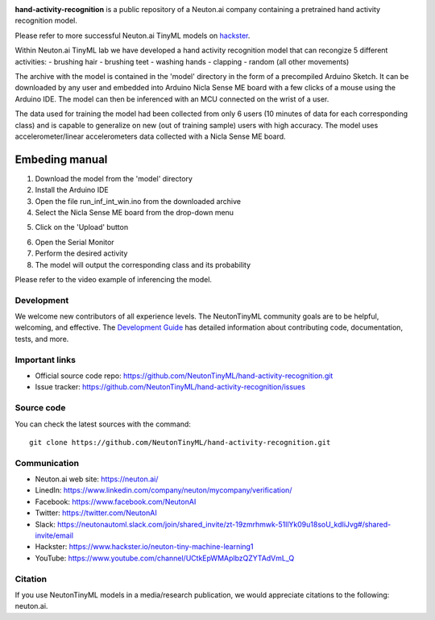 
.. image:: logo.png

**hand-activity-recognition** is a public repository of a Neuton.ai company containing a pretrained hand activity recognition model.

Please refer to more successful Neuton.ai TinyML models on `hackster <https://www.hackster.io/neuton-tiny-machine-learning1>`_.

Within Neuton.ai TinyML lab we have developed a hand activity recognition model that can recongize 5 different activities:
- brushing hair
- brushing teet
- washing hands
- clapping
- random (all other movements)

The archive with the model is contained in the 'model' directory in the form of a precompiled Arduino Sketch.
It can be downloaded by any user and embedded into Arduino Nicla Sense ME board with a few clicks of a mouse using the Arduino IDE.
The model can then be inferenced with an MCU connected on the wrist of a user.

The data used for training the model had been collected from only 6 users (10 minutes of data for each corresponding class) and is capable to generalize on new (out of training sample) users with high accuracy.
The model uses accelerometer/linear accelerometers data collected with a Nicla Sense ME board.

Embeding manual
~~~~~~~~~~~~

1. Download the model from the 'model' directory
2. Install the Arduino IDE
3. Open the file run_inf_int_win.ino from the downloaded archive
4. Select the Nicla Sense ME board from the drop-down menu

.. image:: embed-manual-1.png

5. Click on the 'Upload' button

.. image:: embed-manual-2.png

6. Open the Serial Monitor
7. Perform the desired activity
8. The model will output the corresponding class and its probability

.. image:: embed-manual-3.png


Please refer to the video example of inferencing the model.

Development
-----------

We welcome new contributors of all experience levels. The NeutonTinyML
community goals are to be helpful, welcoming, and effective. The
`Development Guide <https://scikit-learn.org/stable/developers/index.html>`_
has detailed information about contributing code, documentation, tests, and
more.

Important links
---------------

- Official source code repo: https://github.com/NeutonTinyML/hand-activity-recognition.git
- Issue tracker: https://github.com/NeutonTinyML/hand-activity-recognition/issues

Source code
-----------

You can check the latest sources with the command::

    git clone https://github.com/NeutonTinyML/hand-activity-recognition.git

Communication
-------------

- Neuton.ai web site: https://neuton.ai/
- LinedIn: https://www.linkedin.com/company/neuton/mycompany/verification/
- Facebook: https://www.facebook.com/NeutonAI
- Twitter: https://twitter.com/NeutonAI
- Slack: https://neutonautoml.slack.com/join/shared_invite/zt-19zmrhmwk-51llYk09u18soU_kdIiJvg#/shared-invite/email
- Hackster: https://www.hackster.io/neuton-tiny-machine-learning1
- YouTube: https://www.youtube.com/channel/UCtkEpWMAplbzQZYTAdVmL_Q

Citation
--------

If you use NeutonTinyML models in a media/research publication, we would appreciate citations to the following: neuton.ai.